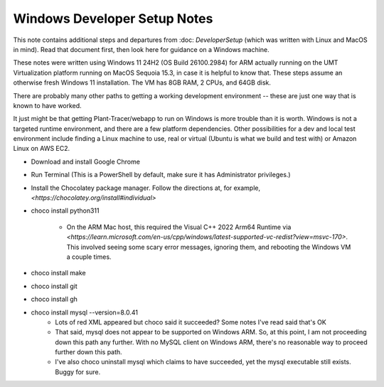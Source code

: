 Windows Developer Setup Notes
=============================

This note contains additional steps and departures from :doc: `DeveloperSetup` (which was written with Linux and MacOS in mind). Read that document first, then look here for guidance on a Windows machine.

These notes were written using Windows 11 24H2 (OS Build 26100.2984) for ARM actually running on the UMT Virtualization platform running on MacOS Sequoia 15.3, in case it is helpful to know that. These steps assume an otherwise fresh Windows 11 installation. The VM has 8GB RAM, 2 CPUs, and 64GB disk. 

There are probably many other paths to getting a working development environment -- these are just one way that is known to have worked.

It just might be that getting Plant-Tracer/webapp to run on Windows is more trouble than it is worth. Windows is not a targeted runtime environment, and there are a few platform dependencies. Other possibilities for a dev and local test environment include finding a Linux machine to use, real or virtual (Ubuntu is what we build and test with) or Amazon Linux on AWS EC2.

* Download and install Google Chrome

* Run Terminal (This is a PowerShell by default, make sure it has Administrator privileges.)

* Install the Chocolatey package manager. Follow the directions at, for example, `<https://chocolatey.org/install#individual>`

* choco install python311

   * On the ARM Mac host, this required the Visual C++ 2022 Arm64 Runtime via `<https://learn.microsoft.com/en-us/cpp/windows/latest-supported-vc-redist?view=msvc-170>`. This involved seeing some scary error messages, ignoring them, and rebooting the Windows VM a couple times.

* choco install make

* choco install git

* choco install gh

* choco install mysql --version=8.0.41
    * Lots of red XML appeared but choco said it succeeded? Some notes I've read said that's OK

    * That said, mysql does not appear to be supported on Windows ARM. So, at this point, I am not proceeding down this path any further. With no MySQL client on Windows ARM, there's no reasonable way to proceed further down this path.

    * I've also choco uninstall mysql which claims to have succeeded, yet the mysql executable still exists. Buggy for sure.

